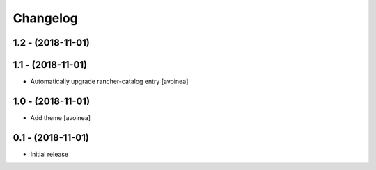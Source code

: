Changelog
=========

1.2 - (2018-11-01)
---------------------

1.1 - (2018-11-01)
---------------------
* Automatically upgrade rancher-catalog entry [avoinea]

1.0 - (2018-11-01)
------------------
* Add theme [avoinea]


0.1 - (2018-11-01)
------------------
* Initial release
